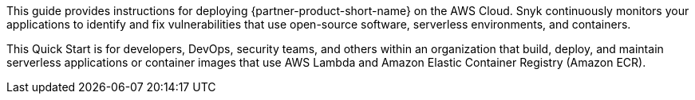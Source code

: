 // Replace the content in <>
// Identify your target audience and explain how/why they would use this Quick Start.
// Avoid borrowing text from third-party websites (copying text from AWS service documentation is fine). Also, avoid marketing-speak, focusing instead on the technical aspect.

This guide provides instructions for deploying {partner-product-short-name} on the AWS Cloud. 
Snyk continuously monitors your applications to identify and fix vulnerabilities that use open-source software, serverless environments, and containers.

This Quick Start is for developers, DevOps, security teams, and others within an organization that build, deploy, and maintain serverless applications or container images that use AWS Lambda and Amazon Elastic Container Registry (Amazon ECR).
